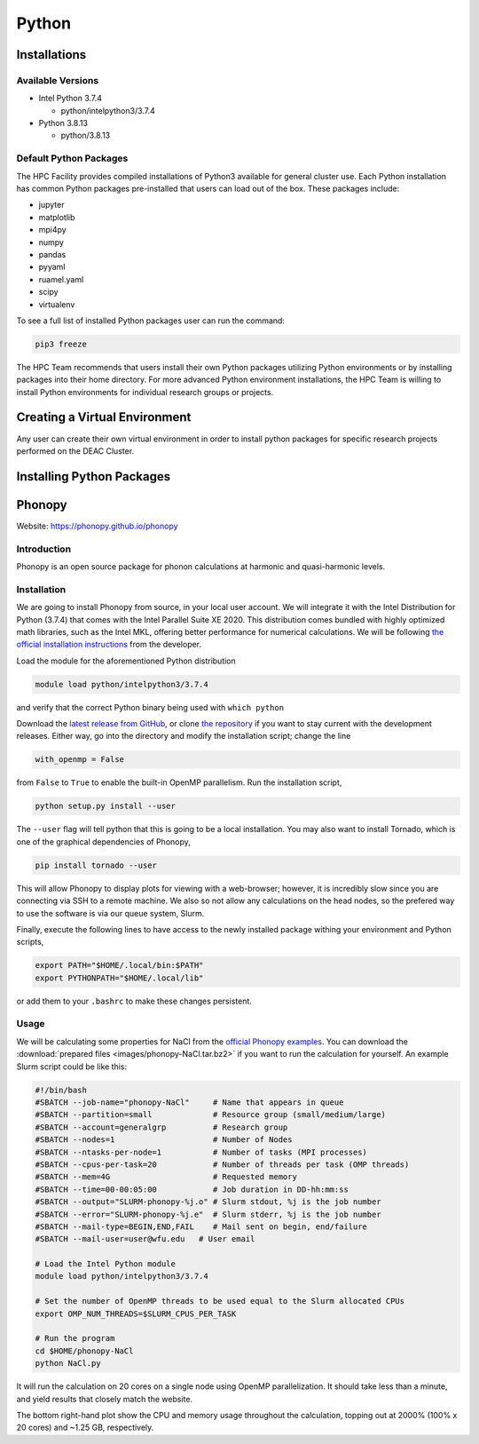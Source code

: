 ===============
Python
===============

.. #############################################################################
.. #############################################################################
.. #############################################################################
.. #############################################################################

-------
Installations
-------

Available Versions
============

* Intel Python 3.7.4

  * python/intelpython3/3.7.4

* Python 3.8.13

  * python/3.8.13

Default Python Packages
============

The HPC Facility provides compiled installations of Python3 available for
general cluster use. Each Python installation has common Python packages
pre-installed that users can load out of the box. These packages include:

* jupyter
* matplotlib
* mpi4py
* numpy
* pandas
* pyyaml
* ruamel.yaml
* scipy
* virtualenv    

To see a full list of installed Python packages user can run the command:

.. code-block:: none

    pip3 freeze


The HPC Team recommends that users install their own Python packages
utilizing Python environments or by installing packages into their home
directory. For more advanced Python environment installations, the HPC
Team is willing to install Python environments for individual research
groups or projects. 

-------
Creating a Virtual Environment
-------

Any user can create their own virtual environment in order to install
python packages for specific research projects performed on the DEAC
Cluster.

-------
Installing Python Packages
-------
-------
Phonopy
-------

Website: https://phonopy.github.io/phonopy


Introduction
============

Phonopy is an open source package for phonon calculations at harmonic and
quasi-harmonic levels.


Installation
============

We are going to install Phonopy from source, in your local user account. We will
integrate it with the Intel Distribution for Python (3.7.4) that comes with the
Intel Parallel Suite XE 2020. This distribution comes bundled with highly
optimized math libraries, such as the Intel MKL, offering better performance for
numerical calculations. We will be following `the official installation
instructions <https://phonopy.github.io/phonopy/install.html>`_ from the
developer.

Load the module for the aforementioned Python distribution

.. code-block:: none

    module load python/intelpython3/3.7.4

and verify that the correct Python binary being used with ``which python``

Download the `latest release from GitHub
<https://github.com/phonopy/phonopy/releases>`_, or clone `the repository
<https://github.com/phonopy/phonopy.git>`_ if you want to stay current with the
development releases. Either way, go into the directory and modify the
installation script; change the line

.. code-block:: none

    with_openmp = False

from ``False`` to ``True`` to enable the built-in OpenMP parallelism. Run the
installation script,

.. code-block:: none

    python setup.py install --user

The ``--user`` flag will tell python that this is going to be a local
installation. You may also want to install Tornado, which is one of the
graphical dependencies of Phonopy,

.. code-block:: none

    pip install tornado --user

This will allow Phonopy to display plots for viewing with a web-browser;
however, it is incredibly slow since you are connecting via SSH to a remote
machine. We also so not allow any calculations on the head nodes, so the
prefered way to use the software is via our queue system, Slurm.

Finally, execute the following lines to have access to the newly installed
package withing your environment and Python scripts,

.. code-block:: none

    export PATH="$HOME/.local/bin:$PATH"
    export PYTHONPATH="$HOME/.local/lib"

or add them to your ``.bashrc`` to make these changes persistent.


Usage
=====

We will be calculating some properties for NaCl from the `official Phonopy
examples <http://phonopy.github.io/phonopy/examples.html#nacl>`_. You can
download the :download:`prepared files <images/phonopy-NaCl.tar.bz2>` if you want
to run the calculation for yourself. An example Slurm script could be like this:

.. code-block:: slurm

    #!/bin/bash
    #SBATCH --job-name="phonopy-NaCl"     # Name that appears in queue
    #SBATCH --partition=small             # Resource group (small/medium/large)
    #SBATCH --account=generalgrp          # Research group
    #SBATCH --nodes=1                     # Number of Nodes
    #SBATCH --ntasks-per-node=1           # Number of tasks (MPI processes)
    #SBATCH --cpus-per-task=20            # Number of threads per task (OMP threads)
    #SBATCH --mem=4G                      # Requested memory
    #SBATCH --time=00-00:05:00            # Job duration in DD-hh:mm:ss
    #SBATCH --output="SLURM-phonopy-%j.o" # Slurm stdout, %j is the job number
    #SBATCH --error="SLURM-phonopy-%j.e"  # Slurm stderr, %j is the job number
    #SBATCH --mail-type=BEGIN,END,FAIL    # Mail sent on begin, end/failure
    #SBATCH --mail-user=user@wfu.edu   # User email

    # Load the Intel Python module
    module load python/intelpython3/3.7.4

    # Set the number of OpenMP threads to be used equal to the Slurm allocated CPUs
    export OMP_NUM_THREADS=$SLURM_CPUS_PER_TASK

    # Run the program
    cd $HOME/phonopy-NaCl
    python NaCl.py

It will run the calculation on 20 cores on a single node using OpenMP
parallelization. It should take less than a minute, and yield results that
closely match the website.

.. image:: images/phonopy_nacl.png

The bottom right-hand plot show the CPU and memory usage throughout the
calculation, topping out at 2000% (100% x 20 cores) and ~1.25 GB, respectively.

